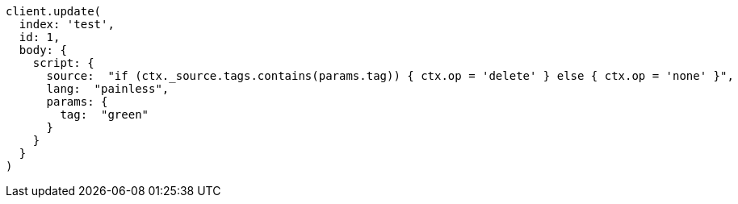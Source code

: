 [source, ruby]
----
client.update(
  index: 'test',
  id: 1,
  body: {
    script: {
      source:  "if (ctx._source.tags.contains(params.tag)) { ctx.op = 'delete' } else { ctx.op = 'none' }",
      lang:  "painless",
      params: {
        tag:  "green"
      }
    }
  }
)
----

